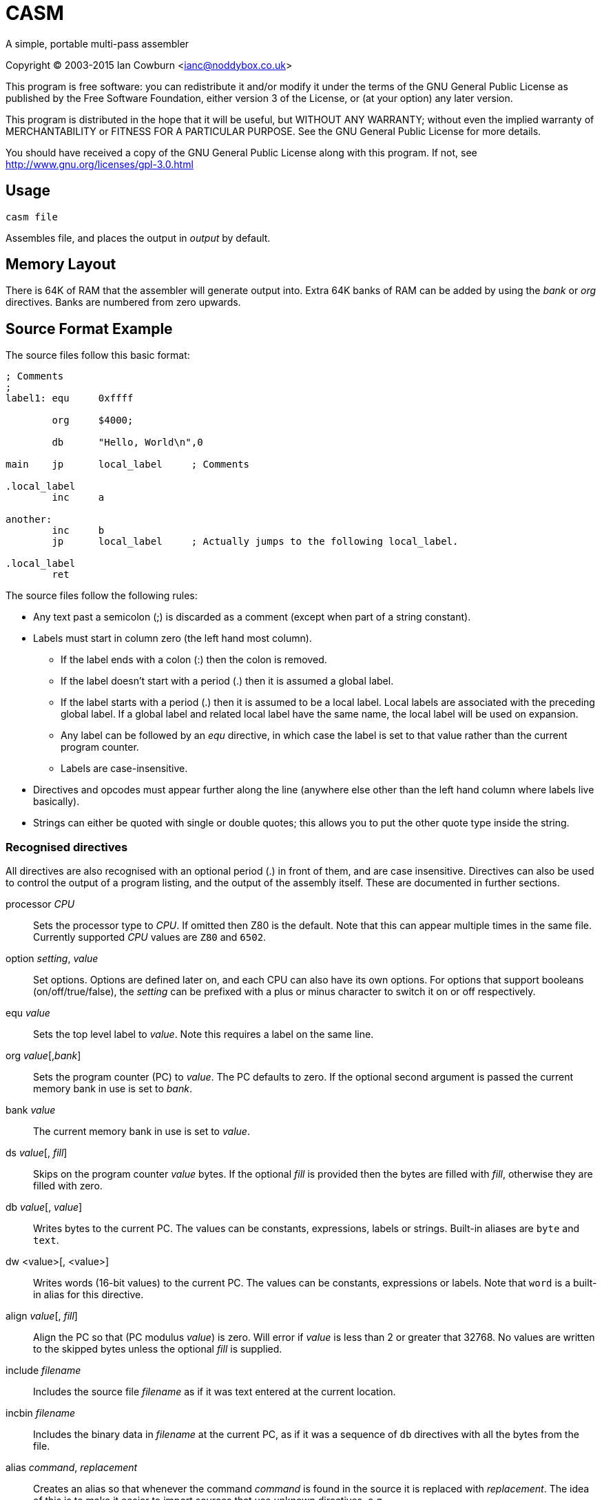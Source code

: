 
CASM
====

A simple, portable multi-pass assembler

Copyright (C) 2003-2015  Ian Cowburn <ianc@noddybox.co.uk>

This program is free software: you can redistribute it and/or modify
it under the terms of the GNU General Public License as published by
the Free Software Foundation, either version 3 of the License, or
(at your option) any later version.

This program is distributed in the hope that it will be useful,
but WITHOUT ANY WARRANTY; without even the implied warranty of
MERCHANTABILITY or FITNESS FOR A PARTICULAR PURPOSE.  See the
GNU General Public License for more details.

You should have received a copy of the GNU General Public License
along with this program.  If not, see http://www.gnu.org/licenses/gpl-3.0.html

Usage
-----


----
casm file
----

Assembles file, and places the output in _output_ by default.

Memory Layout
-------------

There is 64K of RAM that the assembler will generate output into.  Extra 64K
banks of RAM can be added by using the 'bank' or 'org' directives.  Banks are
numbered from zero upwards.


Source Format Example
---------------------

The source files follow this basic format:

----
; Comments
;
label1: equ     0xffff

        org     $4000;
        
        db      "Hello, World\n",0

main    jp      local_label     ; Comments

.local_label
        inc     a

another:
        inc     b
        jp      local_label     ; Actually jumps to the following local_label.

.local_label
        ret
----


The source files follow the following rules:

* Any text past a semicolon (;) is discarded as a comment (except when part
  of a string constant).

* Labels must start in column zero (the left hand most column).

  ** If the label ends with a colon (:) then the colon is removed.

  ** If the label doesn't start with a period (.) then it is assumed a global
     label.

  ** If the label starts with a period (.) then it is assumed to be a local
     label.  Local labels are associated with the preceding global label.  If a
     global label and related local label have the same name, the local label
     will be used on expansion.

  ** Any label can be followed by an 'equ' directive, in which case the label
     is set to that value rather than the current program counter.

  ** Labels are case-insensitive.

* Directives and opcodes must appear further along the line (anywhere else
  other than the left hand column where labels live basically).

* Strings can either be quoted with single or double quotes; this allows you to
  put the other quote type inside the string.


Recognised directives
~~~~~~~~~~~~~~~~~~~~~

All directives are also recognised with an optional period (.) in front of
them, and are case insensitive.  Directives can also be used to control the
output of a program listing, and the output of the assembly itself.  These are
documented in further sections.


processor _CPU_::
    Sets the processor type to _CPU_.  If omitted then Z80 is the default. 
    Note that this can appear multiple times in the same file.  Currently
    supported _CPU_ values are +Z80+ and +6502+.

option _setting_, _value_::
    Set options.  Options are defined later on, and each CPU can also have its
    own options.  For options that support booleans (on/off/true/false),
    the _setting_ can be prefixed with a plus or minus character to switch it
    on or off respectively.

equ _value_::
    Sets the top level label to _value_.  Note this requires a label on the
    same line.

org _value_[,_bank_]::
    Sets the program counter (PC) to _value_.  The PC defaults to zero.  If the
    optional second argument is passed the current memory bank in use is set
    to _bank_.

bank _value_::
    The current memory bank in use is set to _value_.

ds _value_[, _fill_]::
    Skips on the program counter _value_ bytes.  If the optional _fill_ is
    provided then the bytes are filled with _fill_, otherwise they are filled
    with zero.

db _value_[, _value_]::
    Writes bytes to the current PC.  The values can be constants, expressions,
    labels or strings.  Built-in aliases are +byte+ and +text+.

dw <value>[, <value>]::
    Writes words (16-bit values) to the current PC.  The values can be
    constants, expressions or labels.  Note that +word+ is a built-in alias for
    this directive.

align _value_[, _fill_]::
    Align the PC so that (PC modulus _value_) is zero.  Will error if _value_
    is less than 2 or greater that 32768.  No values are written to the skipped
    bytes unless the optional _fill_ is supplied.

include _filename_::
    Includes the source file _filename_ as if it was text entered at the
    current location.

incbin _filename_::
    Includes the binary data in _filename_ at the current PC, as if it was a
    sequence of +db+ directives with all the bytes from the file.

alias _command_, _replacement_::
    Creates an alias so that whenever the command _command_ is found in the
    source it is replaced with _replacement_.  The idea of this is to make it
    easier to import sources that use unknown directives, e.g.

    alias setaddr,org
    alias ldreg,ld

    cpu         z80

    setaddr     $8000   ; These two are
    org         $8000   ; equivalent.

    ld          a,(hl)  ; These two are
    ldreg       a,(hl)  ; equivalent.

nullcmd::
    Simply does nothing.  It's only real use is as an alias if you wished to
    strip a directive from a foreign source file.

end::
    Terminates the input processing.  Anything past the directive will be
    ignored.


Expressions
~~~~~~~~~~~

In any of the directives above, where a value is defined, an expression can be
entered.

The following formats for constant numbers are supported (note these are
illustrated as a regular expression):

"x" or 'x'::
    A single quoted character will be converted into the appropriate character
    code.

[1-9][0-9]*::
    A decimal number, e.g. 42.

0[0-7]*::
    An octal number, e.g. 052.

0x[0-9a-fA-f]+::
    A hex number, e.g. 0x2a.

[0-9a-fA-f]+h::
    A hex number, e.g. 2ah.

$[0-9a-fA-f]+::
    A hex number, e.g. $2a.

[01]+b::
    A binary number, e.g. 00101010b

[a-zA-Z_0-9]+::
    A label, e.g. +main_loop+.

The following operators are understood.  The order here is the order of
precedence.

{ }::
    Brackets used to alter the order of precedence.  Note normal parenthesis
    aren't used as the assembly language may make use of them.

~ + -::
    Bitwise NOT/unary plus/unary minus.

<< >>::
    Shift left/shift right.

/ * %::
    Division/multiplication/modulus.

+ -::
    Addition/subtraction.

All the following have the same precedence, and so will be done left to right.

==::
    Equality.  Returns 1 if the arguments are equal, otherwise zero.

!=::
    Inequality.  Returns 1 if the arguments are unequal, otherwise zero.

< \<= > >=::
    Less than/less than or equal/greater than/greater than or equal.  Returns 1
    if the arguments are equal, otherwise zero.


All the following have the same precedence, and so will be done left to right.

&& &::
    Boolean/bitwise AND.  For boolean operation arguments, zero is FALSE,
    otherwise TRUE.

|| |::
    Boolean/bitwise OR.

^::
    Bitwise XOR.


Assembly instructions will also permit these expressions to be used where
applicable.  As many opcodes use parenthesis to indicate addressing modes,
remember that {} brackets can be used to alter expression precedence.

----
    ld  a,{8+2}*2               ; On the Z80 loads A with the value 20
    ld  a,({8+2}*2)             ; On the Z80 loads A with the value stored at
                                ; address 20
----

Note that the expression is evaluated using a standard C int, and then cast
to the appropriate size.


Character Sets
~~~~~~~~~~~~~~

The assembler has built-in support for a few different character sets.
These can be set by using the options _charset_ or _codepage_, i.e.

----
    option codepage, <format>
    option charset, <format>
----

The following values can be used for _format_.

ascii::
    7-bit ASCII.  This is the default.

spectrum::
    The character codes as used on the Sinclair ZX Spectrum.

zx81::
    The character codes as used on the Sinclair ZX-81.  Lower case
    letters are encoded as normal upper case letters and upper case
    letter will be encoded as inverse upper case letters.

cbm::
    PETSCII as used on the Commodore Business Machine's range from the
    PET to the C128.  See https://en.wikipedia.org/wiki/PETSCII for
    more details.

e.g.

----
    option  +list
    option  +list-hex

    option  charset,ascii
    db      "Hello",'A'
; $48 $65 $6C $6C $6F $41

    option  charset,zx81
    db      "Hello",'A'
; $AD $2A $31 $31 $34 $A6

    option  codepage,cbm
    db      "Hello",'A'
; $48 $45 $4C $4C $4F $41

    option  codepage,spectrum
    db      "Hello",'A'
; $48 $65 $6C $6C $6F $41

----


Macros
~~~~~~

Macros can be defined in one of two ways; either parameterless or with named
parameters.  Macro names are case-insensitive.  In the parameterless mode the
special identifier '*' can be used to expand all arguments, which will be
separated with commas.

----
macro1: macro

        ld a,\1
        ld b,\2
        call \3
        defb \*

        endm

macro2: macro char,junk,interface

        ld a,@char
        ld b,@junk
        call @interface

        endm
----

Note that trying to expand and unknown/missing argument will be replaced with
an empty string.  Also the two argument reference styles can be mixed, though
obviously the @ form only makes sense in a parameterised macro, e.g.

----

mac:    macro char,junk,interface

        ld a,@char
        ld b,\2
        call @interface

        endm
----

The at symbol (@) used for parameter expansion in named argument macros can
be replaced by using the following option, e.g.

----
        option  macro-arg-char,&
----

Note that this is enforced when the macro is *used*, not when it is *defined*.
Also the character must not be quoted, as that will be parsed as a string
holding the character code of the character.


Output Format
-------------

By default the assembled code is written to a file called *output* as raw
binary covering the block of memory that the assembly touched.  If memory
banks have been used then *output* is appended with the memory bank number, so
that a separate output file is generated for each bank.

This can be controlled with the following options.

option output-file, _file_::
    Send the output to _file_.  If memory banks have been used then files are
    generated with the names _file_.0, _file_.1, and so on.

option output-type, _format_::
    Controls the output format with the following settings

        raw;;
            The default raw binary.

        spectrum;;
            Generates a Spectrum TAP file for an emulator.  The TAP file will
            be given the same name as the output filename, and its load address
            will be set to the start of the created memory.  Remember that TAP
            files can be concatenated, so the output could be appended to
            another TAP file containing a BASIC loader for example.  Note that
            if memory banks have been used then each bank is output to the TAP
            file as separate code blocks.


Listing
-------

By default no output listing is generated.  This can be controlled by the
the following options.

option list, <on|off>::
    Enables/disables listing.  The listing will go to stdout.

option list-file, _file_::
    Sends the listing to _file_.  Note this should appear before enabling the
    listing.

option list-pc, <on|off>::
    Control the output of the current PC in the as a comment preceding the
    line (so that a listing could be reassembled with no editing).  Defaults
    to *off*.

option list-hex, <on|off>::
    Control the output of the bytes generated by the source line in hex.
    Defaults to *off*.  If *on* then the hex is output in a comment preceding
    the line (possibly with the PC above), so that a listing is still valid to
    be assembled.

option list-labels, <on|off|all>::
    Controls the listing of labels, either *off* (the default), *on* to dump
    label values at the end of the listing and *all* to dump all labels,
    including internally generated private labels for macros.

option list-macros, <off|exec|dump|all>::
    Controls the listing of macro invocations, either

    off;;
        The default; don't list anything.
    exec;;
        List invocations of macros.
    dump;;
        Produce a list of macro definitions at the end of the listing.
    all;;
        Combine "exec" and "dump"

option list-rm-blanks, <on|off>::
    Defaults to *on*.  This option causes multiple blank lines to be collapsed
    down to a single line.


Z80 CPU
-------

Opcodes
~~~~~~~

The Z80 assembler uses the standard Zilog opcodes, and supports
undocumented instructions.

For instructions were the Accumulator can be assumed it can be omitted, and
EOR can be used the same as XOR:

----
    xor     a,a         ; These are equivalent
    xor     a
    eor     a,a

    and     a,b         ; These are equivalent
    and     b
----

For exchange opcodes with parameters the parameters can be reversed from their
official form:

----
    ; The official forms
    ;
    ex      de,hl
    ex      af,af'
    ex      (sp),hl
    ex      (sp),ix
    ex      (sp),iy

    ; Also supported
    ;
    ex      hl,de
    ex      af',af
    ex      hl,(sp)
    ex      ix,(sp)
    ex      iy,(sp)
----

Where the high/low register parts of the IX and IY registers are to be used,
simply use ixl, iyl, ixh and iyh.  Note that the assembler will accept
illegal pairings involving H and L, but these will be warned about:

----

    ld  ixh,$e5
    ld  iyl,iyl

    ld  ixh,l           ; This will be turned into "ld ixh,ixl" and a
                        ; warning will be issued.

    ld  iyh,ixl         ; This will generate an error as the index registers
                        ; have been mixed.

----

For bit manipulations that also can copied to a register, these can be
represented by adding the destination register as an extra parameter, e.g.

----

    srl (iy-1),d
    set 3,(iy-1),a
    res 4,(iy-1),b

----

For the hidden IN instruction using the flag register the following are all
equivalent:

----
    in  (c)
    in  f,(c)
----

For the hidden OUT instruction using the flag register, $00 or $ff depending
on where you're reading, the following are all equivalent, where _value_ can
be any value at all:

----
    out (c)
    out (c),f
    out (c),<value>
----


Options
~~~~~~~

The Z80 assembler has no options.


6502 CPU
--------

Opcodes
~~~~~~~

The 6502 assembler uses the standard Motorola opcodes.


Options
~~~~~~~

The 6502 assembler has the following options.

option zero-page, <on|off|auto>::
        Use Zero-Page addressing for _absolute_ and _absolute_,X address modes.
        If mode is set to *auto* then tries to calculate the mode based on the
        value in the last pass.
        Defaults to *off*.  e.g.

            cpu     6502
            org     $8000

            lda     $0000,x     ; Produces $bd $00 $00
            option  +zero-page
            lda     $0000,x     ; Produces $b5 $00
            lda     $1234,x     ; Produces an error

            option  zero-page,auto
            lda     $00,x       ; Produces $b5 $00
            lda     $8000,x     ; Produces $bd $00 $80



// vim: ai sw=4 ts=8 expandtab spell
